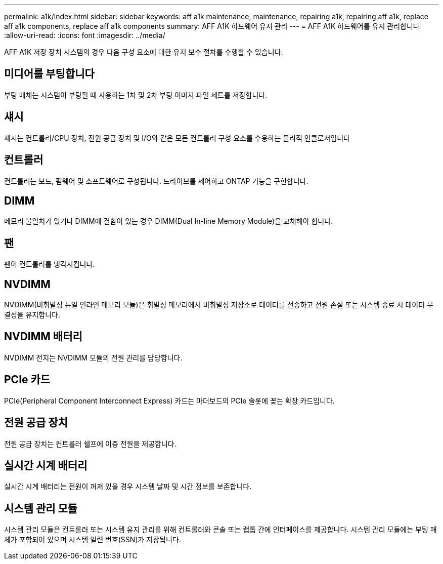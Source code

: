 ---
permalink: a1k/index.html 
sidebar: sidebar 
keywords: aff a1k maintenance, maintenance, repairing a1k, repairing aff a1k, replace aff a1k components, replace aff a1k components 
summary: AFF A1K 하드웨어 유지 관리 
---
= AFF A1K 하드웨어를 유지 관리합니다
:allow-uri-read: 
:icons: font
:imagesdir: ../media/


[role="lead"]
AFF A1K 저장 장치 시스템의 경우 다음 구성 요소에 대한 유지 보수 절차를 수행할 수 있습니다.



== 미디어를 부팅합니다

부팅 매체는 시스템이 부팅될 때 사용하는 1차 및 2차 부팅 이미지 파일 세트를 저장합니다.



== 섀시

섀시는 컨트롤러/CPU 장치, 전원 공급 장치 및 I/O와 같은 모든 컨트롤러 구성 요소를 수용하는 물리적 인클로저입니다



== 컨트롤러

컨트롤러는 보드, 펌웨어 및 소프트웨어로 구성됩니다. 드라이브를 제어하고 ONTAP 기능을 구현합니다.



== DIMM

메모리 불일치가 있거나 DIMM에 결함이 있는 경우 DIMM(Dual In-line Memory Module)을 교체해야 합니다.



== 팬

팬이 컨트롤러를 냉각시킵니다.



== NVDIMM

NVDIMM(비휘발성 듀얼 인라인 메모리 모듈)은 휘발성 메모리에서 비휘발성 저장소로 데이터를 전송하고 전원 손실 또는 시스템 종료 시 데이터 무결성을 유지합니다.



== NVDIMM 배터리

NVDIMM 전지는 NVDIMM 모듈의 전원 관리를 담당합니다.



== PCIe 카드

PCIe(Peripheral Component Interconnect Express) 카드는 마더보드의 PCIe 슬롯에 꽂는 확장 카드입니다.



== 전원 공급 장치

전원 공급 장치는 컨트롤러 쉘프에 이중 전원을 제공합니다.



== 실시간 시계 배터리

실시간 시계 배터리는 전원이 꺼져 있을 경우 시스템 날짜 및 시간 정보를 보존합니다.



== 시스템 관리 모듈

시스템 관리 모듈은 컨트롤러 또는 시스템 유지 관리를 위해 컨트롤러와 콘솔 또는 랩톱 간에 인터페이스를 제공합니다. 시스템 관리 모듈에는 부팅 매체가 포함되어 있으며 시스템 일련 번호(SSN)가 저장됩니다.
